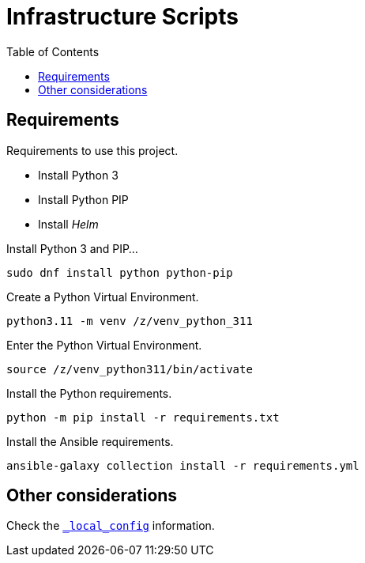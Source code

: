 = Infrastructure Scripts
:toc:       left
:toc-title: Table of Contents
:icons: font
:description: This document describes the implementation of different applications.
:source-highlighter: highlight.js

== Requirements

[.lead]
Requirements to use this project.

* Install Python 3
* Install Python PIP
* Install _Helm_


Install Python 3 and PIP...

[source,bash]
----
sudo dnf install python python-pip
----

Create a Python Virtual Environment.

[source,bash]
----
python3.11 -m venv /z/venv_python_311
----

Enter the Python Virtual Environment.

[source,bash]
----
source /z/venv_python311/bin/activate
----

Install the Python requirements.

[source,bash]
----
python -m pip install -r requirements.txt 
----

Install the Ansible requirements.

[source,bash]
----
ansible-galaxy collection install -r requirements.yml
----

== Other considerations

Check the link:./_local_config/README.adoc[`_local_config`] information.


